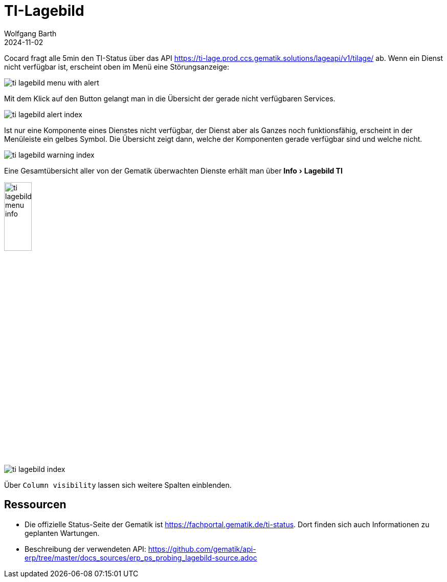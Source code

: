 = TI-Lagebild
:author: Wolfgang Barth
:revdate: 2024-11-02
:imagesdir: ../../images
:experimental: true

Cocard fragt alle 5min den TI-Status über das API         
https://ti-lage.prod.ccs.gematik.solutions/lageapi/v1/tilage/ ab. Wenn ein Dienst nicht verfügbar ist, erscheint oben im Menü eine Störungsanzeige:

image:ti-lagebild/ti-lagebild-menu-with-alert.png[]

Mit dem Klick auf den Button gelangt man in die Übersicht der gerade nicht verfügbaren Services.

image:ti-lagebild/ti-lagebild-alert-index.png[]

Ist nur eine Komponente eines Dienstes nicht verfügbar, der Dienst aber als Ganzes noch funktionsfähig, erscheint in der Menüleiste ein gelbes Symbol. Die Übersicht zeigt dann, welche der Komponenten gerade verfügbar sind und welche nicht.

image:ti-lagebild/ti-lagebild-warning-index.png[]


Eine Gesamtübersicht aller von der Gematik überwachten Dienste erhält man über menu:Info[Lagebild TI]

image:ti-lagebild/ti-lagebild-menu-info.png[width=25%]

image:ti-lagebild/ti-lagebild-index.png[]

Über `Column visibility` lassen sich weitere Spalten einblenden.

== Ressourcen

* Die offizielle Status-Seite der Gematik ist https://fachportal.gematik.de/ti-status. Dort finden sich auch Informationen zu geplanten Wartungen. 

* Beschreibung der verwendeten API: https://github.com/gematik/api-erp/tree/master/docs_sources/erp_ps_probing_lagebild-source.adoc
